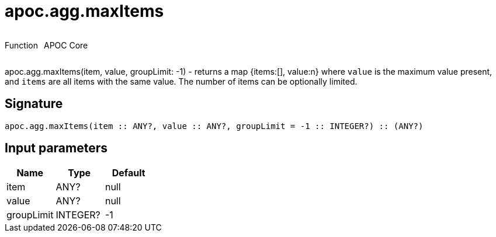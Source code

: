 ////
This file is generated by DocsTest, so don't change it!
////

= apoc.agg.maxItems
:description: This section contains reference documentation for the apoc.agg.maxItems function.

++++
<div style='display:flex'>
<div class='paragraph type function'><p>Function</p></div>
<div class='paragraph release core' style='margin-left:10px;'><p>APOC Core</p></div>
</div>
++++

[.emphasis]
apoc.agg.maxItems(item, value, groupLimit: -1) - returns a map {items:[], value:n} where `value` is the maximum value present, and `items` are all items with the same value. The number of items can be optionally limited.

== Signature

[source]
----
apoc.agg.maxItems(item :: ANY?, value :: ANY?, groupLimit = -1 :: INTEGER?) :: (ANY?)
----

== Input parameters
[.procedures, opts=header]
|===
| Name | Type | Default 
|item|ANY?|null
|value|ANY?|null
|groupLimit|INTEGER?|-1
|===

